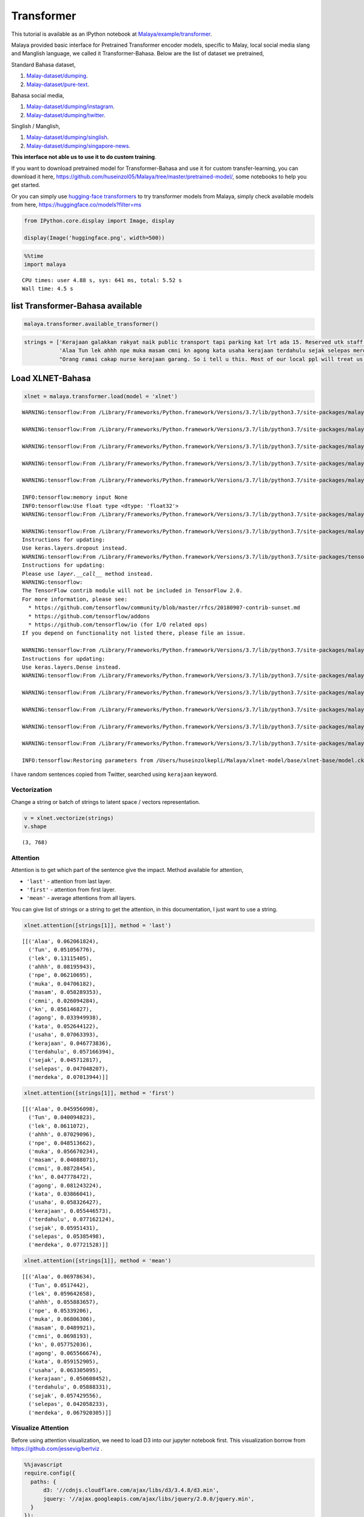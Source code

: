 Transformer
===========

.. container:: alert alert-info

   This tutorial is available as an IPython notebook at
   `Malaya/example/transformer <https://github.com/huseinzol05/Malaya/tree/master/example/transformer>`__.

Malaya provided basic interface for Pretrained Transformer encoder
models, specific to Malay, local social media slang and Manglish
language, we called it Transformer-Bahasa. Below are the list of dataset
we pretrained,

Standard Bahasa dataset,

1. `Malay-dataset/dumping <https://github.com/huseinzol05/Malay-Dataset/tree/master/dumping>`__.
2. `Malay-dataset/pure-text <https://github.com/huseinzol05/Malay-Dataset/tree/master/pure-text>`__.

Bahasa social media,

1. `Malay-dataset/dumping/instagram <https://github.com/huseinzol05/Malay-Dataset/tree/master/dumping/instagram>`__.
2. `Malay-dataset/dumping/twitter <https://github.com/huseinzol05/Malay-Dataset/tree/master/dumping/twitter>`__.

Singlish / Manglish,

1. `Malay-dataset/dumping/singlish <https://github.com/huseinzol05/Malay-Dataset/tree/master/dumping/singlish-text>`__.
2. `Malay-dataset/dumping/singapore-news <https://github.com/huseinzol05/Malay-Dataset/tree/master/dumping/singapore-news>`__.

**This interface not able us to use it to do custom training**.

If you want to download pretrained model for Transformer-Bahasa and use
it for custom transfer-learning, you can download it here,
https://github.com/huseinzol05/Malaya/tree/master/pretrained-model/,
some notebooks to help you get started.

Or you can simply use `hugging-face
transformers <https://huggingface.co/models?filter=ms>`__ to try
transformer models from Malaya, simply check available models from here,
https://huggingface.co/models?filter=ms

.. code:: ipython3

    from IPython.core.display import Image, display
    
    display(Image('huggingface.png', width=500))



.. image:: load-transformer_files/load-transformer_4_0.png
   :width: 500px


.. code:: ipython3

    %%time
    import malaya


.. parsed-literal::

    CPU times: user 4.88 s, sys: 641 ms, total: 5.52 s
    Wall time: 4.5 s


list Transformer-Bahasa available
~~~~~~~~~~~~~~~~~~~~~~~~~~~~~~~~~

.. code:: ipython3

    malaya.transformer.available_transformer()




.. raw:: html

    <div>
    <style scoped>
        .dataframe tbody tr th:only-of-type {
            vertical-align: middle;
        }
    
        .dataframe tbody tr th {
            vertical-align: top;
        }
    
        .dataframe thead th {
            text-align: right;
        }
    </style>
    <table border="1" class="dataframe">
      <thead>
        <tr style="text-align: right;">
          <th></th>
          <th>Size (MB)</th>
          <th>Description</th>
        </tr>
      </thead>
      <tbody>
        <tr>
          <th>bert</th>
          <td>425.6</td>
          <td>Google BERT BASE parameters</td>
        </tr>
        <tr>
          <th>tiny-bert</th>
          <td>57.4</td>
          <td>Google BERT TINY parameters</td>
        </tr>
        <tr>
          <th>albert</th>
          <td>48.6</td>
          <td>Google ALBERT BASE parameters</td>
        </tr>
        <tr>
          <th>tiny-albert</th>
          <td>22.4</td>
          <td>Google ALBERT TINY parameters</td>
        </tr>
        <tr>
          <th>xlnet</th>
          <td>446.6</td>
          <td>Google XLNET BASE parameters</td>
        </tr>
        <tr>
          <th>alxlnet</th>
          <td>46.8</td>
          <td>Malaya ALXLNET BASE parameters</td>
        </tr>
        <tr>
          <th>electra</th>
          <td>443</td>
          <td>Google ELECTRA BASE parameters</td>
        </tr>
        <tr>
          <th>small-electra</th>
          <td>55</td>
          <td>Google ELECTRA SMALL parameters</td>
        </tr>
      </tbody>
    </table>
    </div>



.. code:: ipython3

    strings = ['Kerajaan galakkan rakyat naik public transport tapi parking kat lrt ada 15. Reserved utk staff rapid je dah berpuluh. Park kereta tepi jalan kang kene saman dgn majlis perbandaran. Kereta pulak senang kene curi. Cctv pun tak ada. Naik grab dah 5-10 ringgit tiap hari. Gampang juga',
               'Alaa Tun lek ahhh npe muka masam cmni kn agong kata usaha kerajaan terdahulu sejak selepas merdeka',
               "Orang ramai cakap nurse kerajaan garang. So i tell u this. Most of our local ppl will treat us as hamba abdi and they don't respect us as a nurse"]

Load XLNET-Bahasa
~~~~~~~~~~~~~~~~~

.. code:: ipython3

    xlnet = malaya.transformer.load(model = 'xlnet')


.. parsed-literal::

    WARNING:tensorflow:From /Library/Frameworks/Python.framework/Versions/3.7/lib/python3.7/site-packages/malaya/transformers/xlnet/xlnet.py:70: The name tf.gfile.Open is deprecated. Please use tf.io.gfile.GFile instead.
    
    WARNING:tensorflow:From /Library/Frameworks/Python.framework/Versions/3.7/lib/python3.7/site-packages/malaya/transformers/xlnet/__init__.py:81: The name tf.placeholder is deprecated. Please use tf.compat.v1.placeholder instead.
    
    WARNING:tensorflow:From /Library/Frameworks/Python.framework/Versions/3.7/lib/python3.7/site-packages/malaya/transformers/xlnet/xlnet.py:253: The name tf.variable_scope is deprecated. Please use tf.compat.v1.variable_scope instead.
    
    WARNING:tensorflow:From /Library/Frameworks/Python.framework/Versions/3.7/lib/python3.7/site-packages/malaya/transformers/xlnet/xlnet.py:253: The name tf.AUTO_REUSE is deprecated. Please use tf.compat.v1.AUTO_REUSE instead.
    
    WARNING:tensorflow:From /Library/Frameworks/Python.framework/Versions/3.7/lib/python3.7/site-packages/malaya/transformers/xlnet/modeling.py:686: The name tf.logging.info is deprecated. Please use tf.compat.v1.logging.info instead.
    
    INFO:tensorflow:memory input None
    INFO:tensorflow:Use float type <dtype: 'float32'>
    WARNING:tensorflow:From /Library/Frameworks/Python.framework/Versions/3.7/lib/python3.7/site-packages/malaya/transformers/xlnet/modeling.py:693: The name tf.get_variable is deprecated. Please use tf.compat.v1.get_variable instead.
    
    WARNING:tensorflow:From /Library/Frameworks/Python.framework/Versions/3.7/lib/python3.7/site-packages/malaya/transformers/xlnet/modeling.py:797: dropout (from tensorflow.python.layers.core) is deprecated and will be removed in a future version.
    Instructions for updating:
    Use keras.layers.dropout instead.
    WARNING:tensorflow:From /Library/Frameworks/Python.framework/Versions/3.7/lib/python3.7/site-packages/tensorflow_core/python/layers/core.py:271: Layer.apply (from tensorflow.python.keras.engine.base_layer) is deprecated and will be removed in a future version.
    Instructions for updating:
    Please use `layer.__call__` method instead.
    WARNING:tensorflow:
    The TensorFlow contrib module will not be included in TensorFlow 2.0.
    For more information, please see:
      * https://github.com/tensorflow/community/blob/master/rfcs/20180907-contrib-sunset.md
      * https://github.com/tensorflow/addons
      * https://github.com/tensorflow/io (for I/O related ops)
    If you depend on functionality not listed there, please file an issue.
    
    WARNING:tensorflow:From /Library/Frameworks/Python.framework/Versions/3.7/lib/python3.7/site-packages/malaya/transformers/xlnet/modeling.py:99: dense (from tensorflow.python.layers.core) is deprecated and will be removed in a future version.
    Instructions for updating:
    Use keras.layers.Dense instead.
    WARNING:tensorflow:From /Library/Frameworks/Python.framework/Versions/3.7/lib/python3.7/site-packages/malaya/transformers/xlnet/__init__.py:94: The name tf.InteractiveSession is deprecated. Please use tf.compat.v1.InteractiveSession instead.
    
    WARNING:tensorflow:From /Library/Frameworks/Python.framework/Versions/3.7/lib/python3.7/site-packages/malaya/transformers/xlnet/__init__.py:95: The name tf.global_variables_initializer is deprecated. Please use tf.compat.v1.global_variables_initializer instead.
    
    WARNING:tensorflow:From /Library/Frameworks/Python.framework/Versions/3.7/lib/python3.7/site-packages/malaya/transformers/xlnet/__init__.py:96: The name tf.trainable_variables is deprecated. Please use tf.compat.v1.trainable_variables instead.
    
    WARNING:tensorflow:From /Library/Frameworks/Python.framework/Versions/3.7/lib/python3.7/site-packages/malaya/transformers/xlnet/__init__.py:100: The name tf.train.Saver is deprecated. Please use tf.compat.v1.train.Saver instead.
    
    WARNING:tensorflow:From /Library/Frameworks/Python.framework/Versions/3.7/lib/python3.7/site-packages/malaya/transformers/xlnet/__init__.py:103: The name tf.get_default_graph is deprecated. Please use tf.compat.v1.get_default_graph instead.
    
    INFO:tensorflow:Restoring parameters from /Users/huseinzolkepli/Malaya/xlnet-model/base/xlnet-base/model.ckpt


I have random sentences copied from Twitter, searched using ``kerajaan``
keyword.

Vectorization
^^^^^^^^^^^^^

Change a string or batch of strings to latent space / vectors
representation.

.. code:: ipython3

    v = xlnet.vectorize(strings)
    v.shape




.. parsed-literal::

    (3, 768)



Attention
^^^^^^^^^

Attention is to get which part of the sentence give the impact. Method
available for attention,

-  ``'last'`` - attention from last layer.
-  ``'first'`` - attention from first layer.
-  ``'mean'`` - average attentions from all layers.

You can give list of strings or a string to get the attention, in this
documentation, I just want to use a string.

.. code:: ipython3

    xlnet.attention([strings[1]], method = 'last')




.. parsed-literal::

    [[('Alaa', 0.062061824),
      ('Tun', 0.051056776),
      ('lek', 0.13115405),
      ('ahhh', 0.08195943),
      ('npe', 0.06210695),
      ('muka', 0.04706182),
      ('masam', 0.058289353),
      ('cmni', 0.026094284),
      ('kn', 0.056146827),
      ('agong', 0.033949938),
      ('kata', 0.052644122),
      ('usaha', 0.07063393),
      ('kerajaan', 0.046773836),
      ('terdahulu', 0.057166394),
      ('sejak', 0.045712817),
      ('selepas', 0.047048207),
      ('merdeka', 0.07013944)]]



.. code:: ipython3

    xlnet.attention([strings[1]], method = 'first')




.. parsed-literal::

    [[('Alaa', 0.045956098),
      ('Tun', 0.040094823),
      ('lek', 0.0611072),
      ('ahhh', 0.07029096),
      ('npe', 0.048513662),
      ('muka', 0.056670234),
      ('masam', 0.04088071),
      ('cmni', 0.08728454),
      ('kn', 0.047778472),
      ('agong', 0.081243224),
      ('kata', 0.03866041),
      ('usaha', 0.058326427),
      ('kerajaan', 0.055446573),
      ('terdahulu', 0.077162124),
      ('sejak', 0.05951431),
      ('selepas', 0.05385498),
      ('merdeka', 0.07721528)]]



.. code:: ipython3

    xlnet.attention([strings[1]], method = 'mean')




.. parsed-literal::

    [[('Alaa', 0.06978634),
      ('Tun', 0.0517442),
      ('lek', 0.059642658),
      ('ahhh', 0.055883657),
      ('npe', 0.05339206),
      ('muka', 0.06806306),
      ('masam', 0.0489921),
      ('cmni', 0.0698193),
      ('kn', 0.057752036),
      ('agong', 0.065566674),
      ('kata', 0.059152905),
      ('usaha', 0.063305095),
      ('kerajaan', 0.050608452),
      ('terdahulu', 0.05888331),
      ('sejak', 0.057429556),
      ('selepas', 0.042058233),
      ('merdeka', 0.067920305)]]



Visualize Attention
^^^^^^^^^^^^^^^^^^^

Before using attention visualization, we need to load D3 into our
jupyter notebook first. This visualization borrow from
https://github.com/jessevig/bertviz .

.. code:: javascript

    %%javascript
    require.config({
      paths: {
          d3: '//cdnjs.cloudflare.com/ajax/libs/d3/3.4.8/d3.min',
          jquery: '//ajax.googleapis.com/ajax/libs/jquery/2.0.0/jquery.min',
      }
    });



.. parsed-literal::

    <IPython.core.display.Javascript object>


.. code:: ipython3

    xlnet.visualize_attention('nak makan ayam dgn husein')



.. raw:: html

    
    <span style="user-select:none">
      Layer: <select id="layer"></select>
    </span>
    <div id='vis'></div>




.. parsed-literal::

    <IPython.core.display.Javascript object>



.. parsed-literal::

    <IPython.core.display.Javascript object>


*I attached a printscreen, readthedocs cannot visualize the javascript.*

.. code:: ipython3

    from IPython.core.display import Image, display
    
    display(Image('xlnet-attention.png', width=300))



.. image:: load-transformer_files/load-transformer_25_0.png
   :width: 300px


**All attention models able to use these interfaces.**

Load ELECTRA-Bahasa
~~~~~~~~~~~~~~~~~~~

Feel free to use another models.

.. code:: ipython3

    electra = malaya.transformer.load(model = 'electra')


.. parsed-literal::

    WARNING:tensorflow:From /Users/huseinzolkepli/Documents/Malaya/malaya/transformers/electra/__init__.py:56: The name tf.placeholder is deprecated. Please use tf.compat.v1.placeholder instead.
    
    WARNING:tensorflow:From /Users/huseinzolkepli/Documents/Malaya/malaya/transformers/electra/modeling.py:240: dense (from tensorflow.python.layers.core) is deprecated and will be removed in a future version.
    Instructions for updating:
    Use keras.layers.Dense instead.
    WARNING:tensorflow:From /usr/local/lib/python3.7/site-packages/tensorflow_core/python/layers/core.py:187: Layer.apply (from tensorflow.python.keras.engine.base_layer) is deprecated and will be removed in a future version.
    Instructions for updating:
    Please use `layer.__call__` method instead.
    WARNING:tensorflow:From /Users/huseinzolkepli/Documents/Malaya/malaya/transformers/electra/__init__.py:79: The name tf.variable_scope is deprecated. Please use tf.compat.v1.variable_scope instead.
    
    WARNING:tensorflow:From /Users/huseinzolkepli/Documents/Malaya/malaya/transformers/electra/__init__.py:93: The name tf.get_variable is deprecated. Please use tf.compat.v1.get_variable instead.
    
    WARNING:tensorflow:From /Users/huseinzolkepli/Documents/Malaya/malaya/transformers/sampling.py:26: where (from tensorflow.python.ops.array_ops) is deprecated and will be removed in a future version.
    Instructions for updating:
    Use tf.where in 2.0, which has the same broadcast rule as np.where
    WARNING:tensorflow:From /Users/huseinzolkepli/Documents/Malaya/malaya/transformers/electra/__init__.py:114: multinomial (from tensorflow.python.ops.random_ops) is deprecated and will be removed in a future version.
    Instructions for updating:
    Use `tf.random.categorical` instead.
    WARNING:tensorflow:From /Users/huseinzolkepli/Documents/Malaya/malaya/transformers/electra/__init__.py:117: The name tf.InteractiveSession is deprecated. Please use tf.compat.v1.InteractiveSession instead.
    
    WARNING:tensorflow:From /Users/huseinzolkepli/Documents/Malaya/malaya/transformers/electra/__init__.py:118: The name tf.global_variables_initializer is deprecated. Please use tf.compat.v1.global_variables_initializer instead.
    
    WARNING:tensorflow:From /Users/huseinzolkepli/Documents/Malaya/malaya/transformers/electra/__init__.py:120: The name tf.get_collection is deprecated. Please use tf.compat.v1.get_collection instead.
    
    WARNING:tensorflow:From /Users/huseinzolkepli/Documents/Malaya/malaya/transformers/electra/__init__.py:121: The name tf.GraphKeys is deprecated. Please use tf.compat.v1.GraphKeys instead.
    
    WARNING:tensorflow:From /Users/huseinzolkepli/Documents/Malaya/malaya/transformers/electra/__init__.py:127: The name tf.train.Saver is deprecated. Please use tf.compat.v1.train.Saver instead.
    
    WARNING:tensorflow:From /Users/huseinzolkepli/Documents/Malaya/malaya/transformers/electra/__init__.py:129: The name tf.get_default_graph is deprecated. Please use tf.compat.v1.get_default_graph instead.
    
    INFO:tensorflow:Restoring parameters from /Users/huseinzolkepli/Malaya/electra-model/base/electra-base/model.ckpt


.. code:: ipython3

    electra.attention([strings[1]], method = 'last')




.. parsed-literal::

    [[('Alaa', 0.059817147),
      ('Tun', 0.075028375),
      ('lek', 0.057848394),
      ('ahhh', 0.046973262),
      ('npe', 0.05160833),
      ('muka', 0.06221234),
      ('masam', 0.058585588),
      ('cmni', 0.054711323),
      ('kn', 0.06741887),
      ('agong', 0.056326747),
      ('kata', 0.054182768),
      ('usaha', 0.07986903),
      ('kerajaan', 0.05559596),
      ('terdahulu', 0.052879248),
      ('sejak', 0.049992196),
      ('selepas', 0.053916205),
      ('merdeka', 0.06303418)]]



